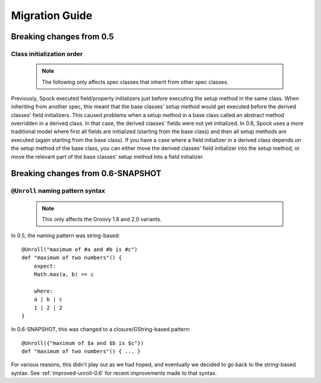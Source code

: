 Migration Guide
===============

Breaking changes from 0.5
-------------------------

Class initialization order
~~~~~~~~~~~~~~~~~~~~~~~~~~

    .. note:: The following only affects spec classes that inherit from other spec classes.

Previously, Spock executed field/property initializers just before executing the setup method in the same class. When inheriting from another spec, this meant that the base classes' setup method would get executed before the derived classes' field initializers. This caused problems when a setup method in a base class called an abstract method overridden in a derived class. In that case, the derived classes' fields were not yet initialized. In 0.6, Spock uses a more traditional model where first all fields are initialized (starting from the base class) and then all setup methods are executed (again starting from the base class). If you have a case where a field initializer in a derived class depends on the setup method of the base class, you can either move the derived classes' field initializer into the setup method, or move the relevant part of the base classes' setup method into a field initializer.

Breaking changes from 0.6-SNAPSHOT
----------------------------------

``@Unroll`` naming pattern syntax
~~~~~~~~~~~~~~~~~~~~~~~~~~~~~~~~~

    .. note:: This only affects the Groovy 1.8 and 2.0 variants.

In 0.5, the naming pattern was string-based::

    @Unroll("maximum of #a and #b is #c")
    def "maximum of two numbers"() {
        expect:
        Math.max(a, b) == c

        where:
        a | b | c
        1 | 2 | 2
    }

In 0.6-SNAPSHOT, this was changed to a closure/GString-based pattern::

    @Unroll({"maximum of $a and $b is $c"})
    def "maximum of two numbers"() { ... }

For various reasons, this didn't play out as we had hoped, and eventually we decided to go back to the string-based syntax. See :ref:`improved-unroll-0.6` for recent improvements made to that syntax.

